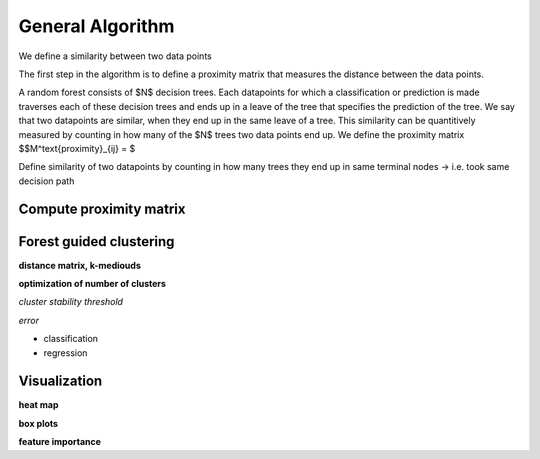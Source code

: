 General Algorithm
===============

We define a similarity between two data points 

The first step in the algorithm is to define a proximity matrix that measures the distance between the data points.

A random forest consists of $N$ decision trees. Each datapoints for which a classification or prediction is made traverses each of these decision trees
and ends up in a leave of the tree that specifies the prediction of the tree. 
We say that two datapoints are similar, when they end up in the same leave of a tree.
This similarity can be quantitively measured by counting in how many of the $N$ trees two data points end up.
We define the proximity matrix 
$$M^\text{proximity}_{ij} = $


Define similarity of two datapoints by counting in how many trees they end up in same terminal nodes
-> i.e. took same decision path


Compute proximity matrix
------------------------


Forest guided clustering
------------------------

**distance matrix, k-mediouds**

**optimization of number of clusters**

*cluster stability threshold*

*error*

- classification
- regression


Visualization
------------------------

**heat map**

**box plots**


**feature importance**

